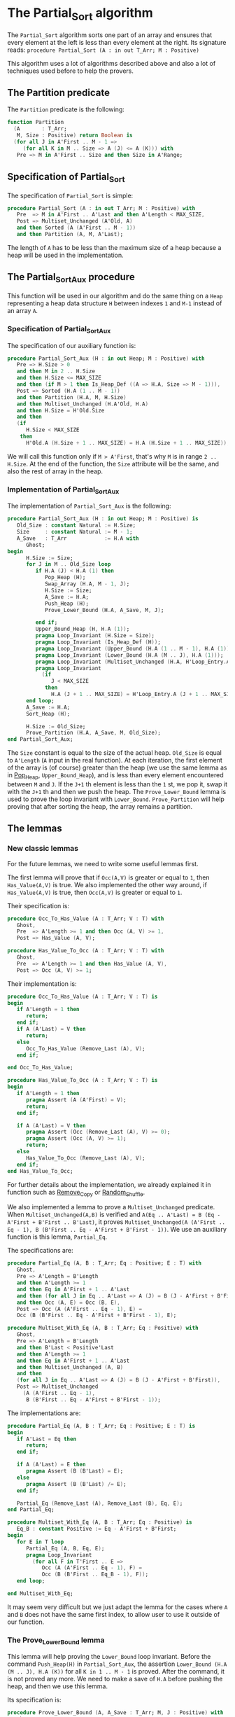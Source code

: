 # Created 2018-05-16 Wed 11:49
#+OPTIONS: author:nil title:nil toc:nil
#+EXPORT_FILE_NAME: ../../../sorting/Partial_Sort.org

* The Partial_Sort algorithm

The ~Partial_Sort~ algorithm sorts one part of an array and
ensures that every element at the left is less than every element
at the right. Its signature reads:
~procedure Partial_Sort (A : in out T_Arr; M : Positive)~

This algorithm uses a lot of algorithms described above and also
a lot of techniques used before to help the provers.

** The Partition predicate

The ~Partition~ predicate is the following:

#+BEGIN_SRC ada
  function Partition
    (A       : T_Arr;
     M, Size : Positive) return Boolean is
    (for all J in A'First .. M - 1 =>
       (for all K in M .. Size => A (J) <= A (K))) with
     Pre => M in A'First .. Size and then Size in A'Range;
#+END_SRC

** Specification of Partial_Sort

The specification of ~Partial_Sort~ is simple:

#+BEGIN_SRC ada
  procedure Partial_Sort (A : in out T_Arr; M : Positive) with
     Pre  => M in A'First .. A'Last and then A'Length < MAX_SIZE,
     Post => Multiset_Unchanged (A'Old, A)
     and then Sorted (A (A'First .. M - 1))
     and then Partition (A, M, A'Last);
#+END_SRC

The length of ~A~ has to be less than the maximum size of a heap
because a heap will be used in the implementation.

** The Partial_Sort_Aux procedure

This function will be used in our algorithm and do the same thing
on a ~Heap~ representing a heap data structure ~H~ between indexes
~1~ and ~M-1~ instead of an array ~A~.

*** Specification of Partial_Sort_Aux

The specification of our auxiliary function is:

#+BEGIN_SRC ada
  procedure Partial_Sort_Aux (H : in out Heap; M : Positive) with
     Pre => H.Size > 0
     and then M in 2 .. H.Size
     and then H.Size <= MAX_SIZE
     and then (if M > 1 then Is_Heap_Def ((A => H.A, Size => M - 1))),
     Post => Sorted (H.A (1 .. M - 1))
     and then Partition (H.A, M, H.Size)
     and then Multiset_Unchanged (H.A'Old, H.A)
     and then H.Size = H'Old.Size
     and then
     (if
        H.Size < MAX_SIZE
      then
        H'Old.A (H.Size + 1 .. MAX_SIZE) = H.A (H.Size + 1 .. MAX_SIZE));
#+END_SRC

We will call this function only if ~M > A'First~, that's why
~M~ is in range ~2 .. H.Size~. At the end of the function,
the ~Size~ attribute will be the same, and also the rest of
array in the heap.

*** Implementation of Partial_Sort_Aux

The implementation of ~Partial_Sort_Aux~ is the following:

#+BEGIN_SRC ada
  procedure Partial_Sort_Aux (H : in out Heap; M : Positive) is
     Old_Size : constant Natural := H.Size;
     Size     : constant Natural := M - 1;
     A_Save   : T_Arr            := H.A with
        Ghost;
  begin
        H.Size := Size;
        for J in M .. Old_Size loop
           if H.A (J) < H.A (1) then
              Pop_Heap (H);
              Swap_Array (H.A, M - 1, J);
              H.Size := Size;
              A_Save := H.A;
              Push_Heap (H);
              Prove_Lower_Bound (H.A, A_Save, M, J);

           end if;
           Upper_Bound_Heap (H, H.A (1));
           pragma Loop_Invariant (H.Size = Size);
           pragma Loop_Invariant (Is_Heap_Def (H));
           pragma Loop_Invariant (Upper_Bound (H.A (1 .. M - 1), H.A (1)));
           pragma Loop_Invariant (Lower_Bound (H.A (M .. J), H.A (1)));
           pragma Loop_Invariant (Multiset_Unchanged (H.A, H'Loop_Entry.A));
           pragma Loop_Invariant
             (if
                J < MAX_SIZE
              then
                H.A (J + 1 .. MAX_SIZE) = H'Loop_Entry.A (J + 1 .. MAX_SIZE));
        end loop;
        A_Save := H.A;
        Sort_Heap (H);

        H.Size := Old_Size;
        Prove_Partition (H.A, A_Save, M, Old_Size);
  end Partial_Sort_Aux;
#+END_SRC

The ~Size~ constant is equal to the size of the actual heap.
~Old_Size~ is equal to ~A'Length~ (~A~ input in the real
function).
At each iteration, the first element of the array is (of
course) greater than the heap (we use the same lemma as
in [[file:../heap/Pop_Heap.org][Pop_Heap]], ~Upper_Bound_Heap~), and is less than every
element encountered between ~M~ and ~J~. If the ~J+1~ th
element is less than the ~1~ st, we pop it, swap it with
the ~J+1~ th and then we push the heap.
The ~Prove_Lower_Bound~ lemma is used to prove the loop
invariant with ~Lower_Bound~. ~Prove_Partition~ will help
proving that after sorting the heap, the array remains a
partition.

** The lemmas

*** New classic lemmas

For the future lemmas, we need to write some useful lemmas first.

The first lemma will prove that if ~Occ(A,V)~ is greater or equal
 to ~1~, then ~Has_Value(A,V)~ is true. We also implemented
 the other way around, if ~Has_Value(A,V)~ is true, then
 ~Occ(A,V)~ is greater or equal to ~1~.

Their specification is:

#+BEGIN_SRC ada
  procedure Occ_To_Has_Value (A : T_Arr; V : T) with
     Ghost,
     Pre  => A'Length >= 1 and then Occ (A, V) >= 1,
     Post => Has_Value (A, V);

  procedure Has_Value_To_Occ (A : T_Arr; V : T) with
     Ghost,
     Pre  => A'Length >= 1 and then Has_Value (A, V),
     Post => Occ (A, V) >= 1;
#+END_SRC

Their implementation is:

#+BEGIN_SRC ada
  procedure Occ_To_Has_Value (A : T_Arr; V : T) is
  begin
     if A'Length = 1 then
        return;
     end if;
     if A (A'Last) = V then
        return;
     else
        Occ_To_Has_Value (Remove_Last (A), V);
     end if;

  end Occ_To_Has_Value;

  procedure Has_Value_To_Occ (A : T_Arr; V : T) is
  begin
     if A'Length = 1 then
        pragma Assert (A (A'First) = V);
        return;
     end if;

     if A (A'Last) = V then
        pragma Assert (Occ (Remove_Last (A), V) >= 0);
        pragma Assert (Occ (A, V) >= 1);
        return;
     else
        Has_Value_To_Occ (Remove_Last (A), V);
     end if;
  end Has_Value_To_Occ;
#+END_SRC

For further details about the implementation, we already
explained it in function such as [[file:../mutating/Remove_Copy.org][Remove_Copy]] or
[[file:../mutating/Random_Shuffle.org][Random_Shuffle]].

We also implemented a lemma to prove a ~Multiset_Unchanged~ predicate.
When ~Multiset_Unchanged(A,B)~ is verified and
~A(Eq .. A'Last) = B (Eq - A'First + B'First .. B'Last)~,
it proves ~Multiset_Unchanged(A (A'First .. Eq - 1), B (B'First .. Eq - A'First + B'First - 1))~.
We use an auxiliary function is this lemma, ~Partial_Eq~.

The specifications are:

#+BEGIN_SRC ada
  procedure Partial_Eq (A, B : T_Arr; Eq : Positive; E : T) with
     Ghost,
     Pre => A'Length = B'Length
     and then A'Length >= 1
     and then Eq in A'First + 1 .. A'Last
     and then (for all J in Eq .. A'Last => A (J) = B (J - A'First + B'First))
     and then Occ (A, E) = Occ (B, E),
     Post => Occ (A (A'First .. Eq - 1), E) =
     Occ (B (B'First .. Eq - A'First + B'First - 1), E);

  procedure Multiset_With_Eq (A, B : T_Arr; Eq : Positive) with
     Ghost,
     Pre => A'Length = B'Length
     and then B'Last < Positive'Last
     and then A'Length >= 1
     and then Eq in A'First + 1 .. A'Last
     and then Multiset_Unchanged (A, B)
     and then
     (for all J in Eq .. A'Last => A (J) = B (J - A'First + B'First)),
     Post => Multiset_Unchanged
       (A (A'First .. Eq - 1),
        B (B'First .. Eq - A'First + B'First - 1));
#+END_SRC

The implementations are:

#+BEGIN_SRC ada
  procedure Partial_Eq (A, B : T_Arr; Eq : Positive; E : T) is
  begin
     if A'Last = Eq then
        return;
     end if;

     if A (A'Last) = E then
        pragma Assert (B (B'Last) = E);
     else
        pragma Assert (B (B'Last) /= E);
     end if;

     Partial_Eq (Remove_Last (A), Remove_Last (B), Eq, E);
  end Partial_Eq;

  procedure Multiset_With_Eq (A, B : T_Arr; Eq : Positive) is
     Eq_B : constant Positive := Eq - A'First + B'First;
  begin
     for E in T loop
        Partial_Eq (A, B, Eq, E);
        pragma Loop_Invariant
          (for all F in T'First .. E =>
             Occ (A (A'First .. Eq - 1), F) =
             Occ (B (B'First .. Eq_B - 1), F));
     end loop;

  end Multiset_With_Eq;
#+END_SRC

It may seem very difficult but we just adapt the lemma
for the cases where ~A~ and ~B~ does not have the same
first index, to allow user to use it outside of our
function.

*** The Prove_Lower_Bound lemma

This lemma will help proving the ~Lower_Bound~ loop invariant.
Before the command ~Push_Heap(H)~ in ~Partial_Sort_Aux~, the
assertion ~Lower_Bound (H.A (M .. J), H.A (K))~ for all ~K in 1 .. M - 1~ is proved.
After the command, it is not proved any more. We need to
make a save of ~H.A~ before pushing the heap, and then
we use this lemma.

Its specification is:

#+BEGIN_SRC ada
  procedure Prove_Lower_Bound (A, A_Save : T_Arr; M, J : Positive) with
     Ghost,
     Pre => A'Length > 0
     and then M in A'First + 1 .. A'Last
     and then J in A'Range
     and then A_Save'First = A'First
     and then A_Save'Last = A'Last
     and then A'First = 1
     and then A'Last = MAX_SIZE
     and then
     (for all K in 1 .. M - 1 => Lower_Bound (A_Save (M .. J), A_Save (K)))
     and then Multiset_Unchanged (A, A_Save)
     and then (for all K in M .. MAX_SIZE => A (K) = A_Save (K)),
     Post => Lower_Bound (A (M .. J), A (1));
#+END_SRC

The method used is:
- we have ~Multiset_Unchanged (A, A_Save)~ and
  ~for all K in M .. MAX_SIZE => A (K) = A_Save (K)~,
  then we have ~Multiset_Unchanged(A (1 .. Eq - 1), A_Save (1 .. Eq - 1))~.
- ~Has_Value(A(1 .. Eq - 1),A(1))~ is true then ~Occ(A (1 .. Eq - 1),A(1)) >= 1~.
- ~Multiset_Unchanged(A (1 .. Eq - 1), A_Save (1 .. Eq - 1))~
  is true then ~Occ(A (1 .. Eq - 1),A(1)) = Occ(A_Save (1 .. Eq - 1),A(1))~ then
  ~Occ(A_Save(1 .. Eq - 1), A(1)) >= 1~.
- ~Occ(A_Save(1 .. Eq - 1), A(1)) >= 1~ then ~Has_Value(A_Save (1 .. Eq - 1),A(1))~.
- ~for all K in 1 .. M - 1 => Lower_Bound (A_Save (M .. J), A_Save (K))~
  then for the specific index where ~A(1)~ is, it's true too.

  This implementation is:

  #+BEGIN_SRC ada
    procedure Prove_Lower_Bound (A, A_Save : T_Arr; M, J : Positive) is
    begin
       Multiset_With_Eq (A, A_Save, M);
       Has_Value_To_Occ (A (1 .. M - 1), A (1));
       Occ_To_Has_Value (A_Save (1 .. M - 1), A (1));

    end Prove_Lower_Bound;
  #+END_SRC

*** The Prove_Partition lemma

This lemma will help proving that the array with
the ~Partition~ property on the ~M~ th value will
keep verifying the property if we sort it before
~M~.
The specification is:

#+BEGIN_SRC ada
  procedure Prove_Partition
    (A, A_Save : T_Arr;
     M, Size   : Positive) with
     Ghost,
     Pre => A'Length > 0
     and then M in A'First + 1 .. Size
     and then Size in A'Range
     and then A_Save'First = A'First
     and then A_Save'Last = A'Last
     and then A'First = 1
     and then A'Last = MAX_SIZE
     and then Partition (A_Save, M, Size)
     and then Multiset_Unchanged (A, A_Save)
     and then (for all K in M .. MAX_SIZE => A (K) = A_Save (K)),
     Post => Partition (A, M, Size);
#+END_SRC

The implementation is similar to the previous one,
except for the fact that we want to prove the
~Partition~ predicate for all ~K~ in a certain range.
The implementation is the following:

#+BEGIN_SRC ada
  procedure Prove_Partition
    (A, A_Save : T_Arr;
     M, Size   : Positive)
  is
  begin
     Multiset_With_Eq (A, A_Save, M);
     for J in A'First .. M - 1 loop
        Has_Value_To_Occ (A (1 .. M - 1), A (J));
        Occ_To_Has_Value (A_Save (1 .. M - 1), A (J));

        pragma Loop_Invariant
          (for all K in 1 .. J => (for all L in M .. Size => A (K) <= A (L)));
     end loop;
  end Prove_Partition;
#+END_SRC

Using ~gnatprove~, the lemmas, the implementation
and specification, the auxiliary function is proved.

** Implementation of ~Partial_Sort~

The point here is to prepare a ~Heap~ to apply our
auxiliary function on it. We first make a heap with
the ~M-1~ first elements, and we add the following
one by one, preserving the ~Multiset_Unchanged~
predicate using the ~New_Element~ lemma described in
[[file:../heap/Make_Heap.org][Make_Heap]]. We apply the auxiliary function to our heap.
The only thing remaining is playing with a save of ~A~
to prove the ~Multiset_Unchanged~ preservation.

#+BEGIN_SRC ada
  procedure Partial_Sort (A : in out T_Arr; M : Positive) is
     H      : Heap;
     A_Save : T_Arr := H.A with
        Ghost;
     A_Old : constant T_Arr := A with
        Ghost;
     Size : constant Natural := A'Length;
  begin
     if Size > 0 and then M > A'First then
        H := Make_Heap (A (A'First .. M - 1));
        for J in M .. A'Last loop
           pragma Assert (Is_Heap_Def ((A => H.A, Size => M - A'First)));
           A_Save := H.A;

           Unchanged_Transitivity
             (A_Old (A'First .. J - 1),
              H.A (1 .. J - A'First),
              A_Save (1 .. J - A'First));
           H.A (J - A'First + 1) := A (J);
           Unchanged_Transitivity
             (A_Old (A'First .. J - 1),
              A_Save (1 .. J - A'First),
              H.A (1 .. J - A'First));
           New_Element (A_Old (A'First .. J), H.A (1 .. J - A'First + 1));

           pragma Loop_Invariant
             (Multiset_Unchanged
                (A_Old (A'First .. J),
                 H.A (1 .. J - A'First + 1)));
           pragma Loop_Invariant
             (Is_Heap_Def ((A => H.A, Size => M - A'First)));
        end loop;

        A_Save := H.A;
        Unchanged_Transitivity (A_Old, H.A (1 .. Size), A_Save (1 .. Size));
        H.Size := Size;

        Partial_Sort_Aux (H, M - A'First + 1);
        if Size < MAX_SIZE then
           Multiset_With_Eq (H.A, A_Save, Size + 1);
        end if;
        Unchanged_Transitivity (A_Old, A_Save (1 .. Size), H.A (1 .. Size));
        A := H.A (1 .. Size);
        Unchanged_Transitivity (A_Old, H.A (1 .. Size), A);
     end if;

  end Partial_Sort;
#+END_SRC

Using this implementation and specification, ~gnatprove~
proves the ~Partial_Sort~ algorithm.
